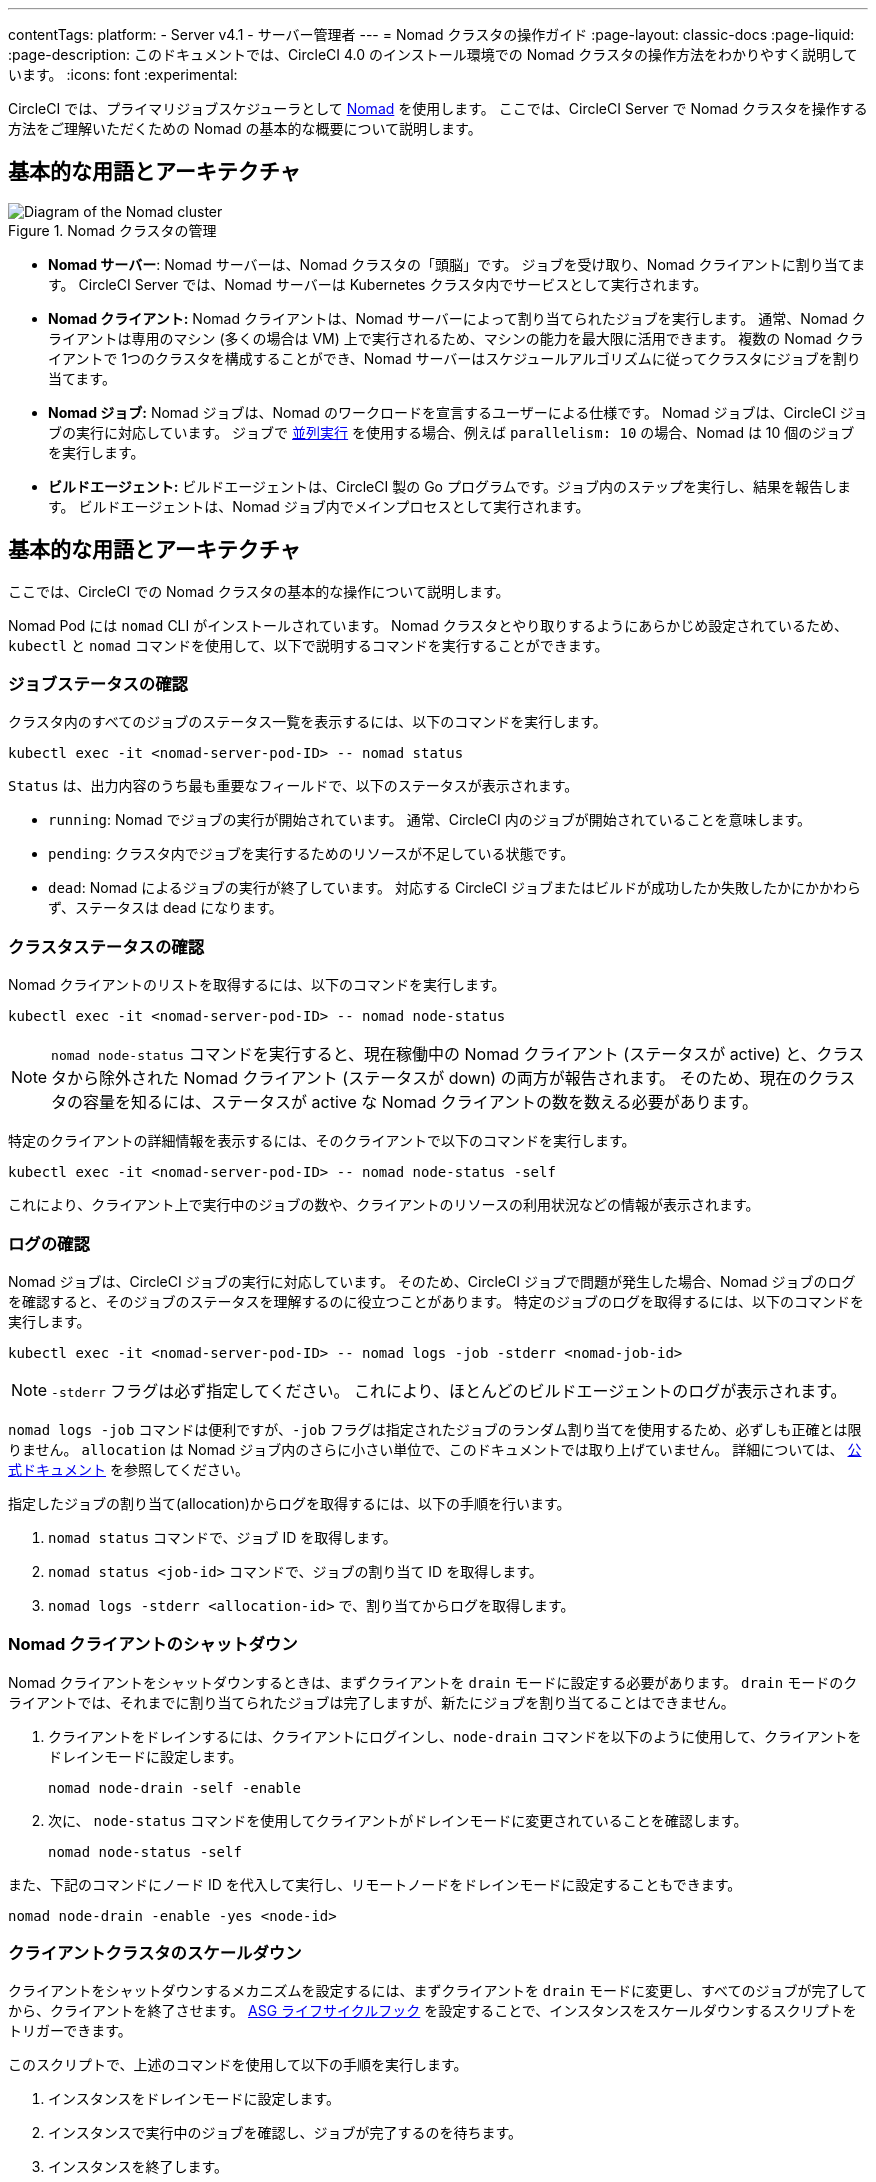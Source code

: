 ---

contentTags:
  platform:
    - Server v4.1
    - サーバー管理者
---
= Nomad クラスタの操作ガイド
:page-layout: classic-docs
:page-liquid:
:page-description: このドキュメントでは、CircleCI 4.0 のインストール環境での Nomad クラスタの操作方法をわかりやすく説明しています。
:icons: font
:experimental:

CircleCI では、プライマリジョブスケジューラとして link:https://www.nomadproject.io/[Nomad] を使用します。 ここでは、CircleCI Server で Nomad クラスタを操作する方法をご理解いただくための Nomad の基本的な概要について説明します。

[#basic-terminology-and-architecture]
== 基本的な用語とアーキテクチャ

.Nomad クラスタの管理
image::nomad-diagram-v2.png[Diagram of the Nomad cluster]

<<<

- **Nomad サーバー**: Nomad サーバーは、Nomad クラスタの「頭脳」です。 ジョブを受け取り、Nomad クライアントに割り当てます。 CircleCI Server では、Nomad サーバーは Kubernetes クラスタ内でサービスとして実行されます。
- **Nomad クライアント:** Nomad クライアントは、Nomad サーバーによって割り当てられたジョブを実行します。 通常、Nomad クライアントは専用のマシン (多くの場合は VM) 上で実行されるため、マシンの能力を最大限に活用できます。 複数の Nomad クライアントで 1つのクラスタを構成することができ、Nomad サーバーはスケジュールアルゴリズムに従ってクラスタにジョブを割り当てます。
- **Nomad ジョブ:** Nomad ジョブは、Nomad のワークロードを宣言するユーザーによる仕様です。 Nomad ジョブは、CircleCI ジョブの実行に対応しています。 ジョブで xref:../../../parallelism-faster-jobs#[並列実行] を使用する場合、例えば `parallelism: 10` の場合、Nomad は 10 個のジョブを実行します。
- **ビルドエージェント:** ビルドエージェントは、CircleCI 製の Go プログラムです。ジョブ内のステップを実行し、結果を報告します。 ビルドエージェントは、Nomad ジョブ内でメインプロセスとして実行されます。

[#basic-operations]
== 基本的な用語とアーキテクチャ

ここでは、CircleCI での Nomad クラスタの基本的な操作について説明します。

Nomad Pod には `nomad` CLI がインストールされています。 Nomad クラスタとやり取りするようにあらかじめ設定されているため、`kubectl` と `nomad` コマンドを使用して、以下で説明するコマンドを実行することができます。

[#checking-the-jobs-status]
=== ジョブステータスの確認

クラスタ内のすべてのジョブのステータス一覧を表示するには、以下のコマンドを実行します。

[source,shell]
----
kubectl exec -it <nomad-server-pod-ID> -- nomad status
----

`Status` は、出力内容のうち最も重要なフィールドで、以下のステータスが表示されます。

- `running`: Nomad でジョブの実行が開始されています。 通常、CircleCI 内のジョブが開始されていることを意味します。
- `pending`: クラスタ内でジョブを実行するためのリソースが不足している状態です。
- `dead`: Nomad によるジョブの実行が終了しています。 対応する CircleCI ジョブまたはビルドが成功したか失敗したかにかかわらず、ステータスは dead になります。

[#checking-the-cluster-status]
=== クラスタステータスの確認

Nomad クライアントのリストを取得するには、以下のコマンドを実行します。

[source,shell]
----
kubectl exec -it <nomad-server-pod-ID> -- nomad node-status
----

NOTE: `nomad node-status` コマンドを実行すると、現在稼働中の Nomad クライアント (ステータスが active) と、クラスタから除外された Nomad クライアント (ステータスが down) の両方が報告されます。 そのため、現在のクラスタの容量を知るには、ステータスが active な Nomad クライアントの数を数える必要があります。

特定のクライアントの詳細情報を表示するには、そのクライアントで以下のコマンドを実行します。

[source,shell]
----
kubectl exec -it <nomad-server-pod-ID> -- nomad node-status -self
----

これにより、クライアント上で実行中のジョブの数や、クライアントのリソースの利用状況などの情報が表示されます。

[#checking-logs]
=== ログの確認

Nomad ジョブは、CircleCI ジョブの実行に対応しています。 そのため、CircleCI ジョブで問題が発生した場合、Nomad ジョブのログを確認すると、そのジョブのステータスを理解するのに役立つことがあります。 特定のジョブのログを取得するには、以下のコマンドを実行します。

[source,shell]
----
kubectl exec -it <nomad-server-pod-ID> -- nomad logs -job -stderr <nomad-job-id>
----

NOTE: `-stderr` フラグは必ず指定してください。 これにより、ほとんどのビルドエージェントのログが表示されます。

`nomad logs -job` コマンドは便利ですが、`-job` フラグは指定されたジョブのランダム割り当てを使用するため、必ずしも正確とは限りません。 `allocation` は Nomad ジョブ内のさらに小さい単位で、このドキュメントでは取り上げていません。 詳細については、 link:https://www.nomadproject.io/docs/internals/scheduling.html[公式ドキュメント] を参照してください。

指定したジョブの割り当て(allocation)からログを取得するには、以下の手順を行います。

. `nomad status` コマンドで、ジョブ ID を取得します。
. `nomad status <job-id>` コマンドで、ジョブの割り当て ID を取得します。
. `nomad logs -stderr <allocation-id>` で、割り当てからログを取得します。

[#shutting-down-a-nomad-client]
=== Nomad クライアントのシャットダウン

Nomad クライアントをシャットダウンするときは、まずクライアントを `drain` モードに設定する必要があります。 `drain` モードのクライアントでは、それまでに割り当てられたジョブは完了しますが、新たにジョブを割り当てることはできません。

. クライアントをドレインするには、クライアントにログインし、`node-drain`  コマンドを以下のように使用して、クライアントをドレインモードに設定します。
+
[source,shell]
----
nomad node-drain -self -enable
----
. 次に、 `node-status` コマンドを使用してクライアントがドレインモードに変更されていることを確認します。
+
[source,shell]
----
nomad node-status -self
----

また、下記のコマンドにノード ID を代入して実行し、リモートノードをドレインモードに設定することもできます。

[source,shell]
----
nomad node-drain -enable -yes <node-id>
----

[#scaling-down-the-client-cluster]
=== クライアントクラスタのスケールダウン

クライアントをシャットダウンするメカニズムを設定するには、まずクライアントを `drain`  モードに変更し、すべてのジョブが完了してから、クライアントを終了させます。 link:https://docs.aws.amazon.com/autoscaling/ec2/userguide/lifecycle-hooks.html[ASG ライフサイクルフック] を設定することで、インスタンスをスケールダウンするスクリプトをトリガーできます。

このスクリプトで、上述のコマンドを使用して以下の手順を実行します。

. インスタンスをドレインモードに設定します。
. インスタンスで実行中のジョブを確認し、ジョブが完了するのを待ちます。
. インスタンスを終了します。

ifndef::pdf[]

[#next-steps]
== 基本的な操作

* xref:managing-user-accounts#[ユーザーアカウントの管理] ガイドをお読みください。
+
endif::[]